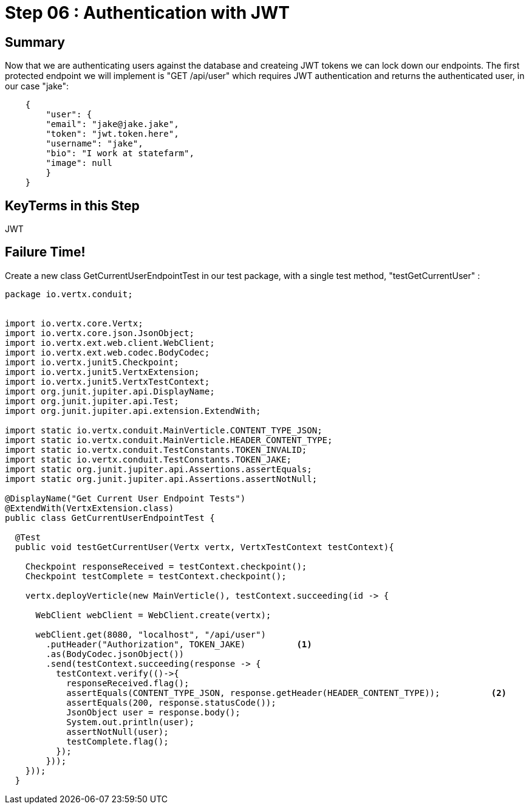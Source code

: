 = Step 06 : Authentication with JWT
:source-highlighter: coderay
ifdef::env-github[]
:tip-caption: :bulb:
:note-caption: :information_source:
:important-caption: :heavy_exclamation_mark:
:caution-caption: :fire:
:warning-caption: :warning:
endif::[]

== Summary

Now that we are authenticating users against the database and createing JWT tokens we can lock down our endpoints.  The first protected endpoint we will implement is  "GET /api/user" which requires JWT authentication and returns the authenticated user, in our case "jake":

[code,json]
....

    {
        "user": {
        "email": "jake@jake.jake",
        "token": "jwt.token.here",
        "username": "jake",
        "bio": "I work at statefarm",
        "image": null
        }
    }

....

== KeyTerms in this Step

JWT

== Failure Time!

Create a new class GetCurrentUserEndpointTest in our test package, with a single test method, "testGetCurrentUser" :

[code,java]
....

package io.vertx.conduit;


import io.vertx.core.Vertx;
import io.vertx.core.json.JsonObject;
import io.vertx.ext.web.client.WebClient;
import io.vertx.ext.web.codec.BodyCodec;
import io.vertx.junit5.Checkpoint;
import io.vertx.junit5.VertxExtension;
import io.vertx.junit5.VertxTestContext;
import org.junit.jupiter.api.DisplayName;
import org.junit.jupiter.api.Test;
import org.junit.jupiter.api.extension.ExtendWith;

import static io.vertx.conduit.MainVerticle.CONTENT_TYPE_JSON;
import static io.vertx.conduit.MainVerticle.HEADER_CONTENT_TYPE;
import static io.vertx.conduit.TestConstants.TOKEN_INVALID;
import static io.vertx.conduit.TestConstants.TOKEN_JAKE;
import static org.junit.jupiter.api.Assertions.assertEquals;
import static org.junit.jupiter.api.Assertions.assertNotNull;

@DisplayName("Get Current User Endpoint Tests")
@ExtendWith(VertxExtension.class)
public class GetCurrentUserEndpointTest {

  @Test
  public void testGetCurrentUser(Vertx vertx, VertxTestContext testContext){

    Checkpoint responseReceived = testContext.checkpoint();
    Checkpoint testComplete = testContext.checkpoint();

    vertx.deployVerticle(new MainVerticle(), testContext.succeeding(id -> {

      WebClient webClient = WebClient.create(vertx);

      webClient.get(8080, "localhost", "/api/user")
        .putHeader("Authorization", TOKEN_JAKE)          <1>
        .as(BodyCodec.jsonObject())
        .send(testContext.succeeding(response -> {
          testContext.verify(()->{
            responseReceived.flag();
            assertEquals(CONTENT_TYPE_JSON, response.getHeader(HEADER_CONTENT_TYPE));          <2>
            assertEquals(200, response.statusCode());
            JsonObject user = response.body();
            System.out.println(user);
            assertNotNull(user);
            testComplete.flag();
          });
        }));
    }));
  }

....